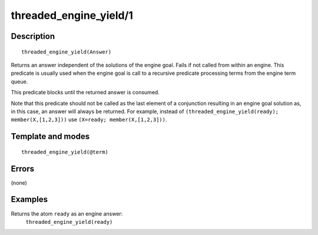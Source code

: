..
   This file is part of Logtalk <https://logtalk.org/>  
   Copyright 1998-2018 Paulo Moura <pmoura@logtalk.org>

   Licensed under the Apache License, Version 2.0 (the "License");
   you may not use this file except in compliance with the License.
   You may obtain a copy of the License at

       http://www.apache.org/licenses/LICENSE-2.0

   Unless required by applicable law or agreed to in writing, software
   distributed under the License is distributed on an "AS IS" BASIS,
   WITHOUT WARRANTIES OR CONDITIONS OF ANY KIND, either express or implied.
   See the License for the specific language governing permissions and
   limitations under the License.


.. index:: threaded_engine_yield/1
.. _predicates_threaded_engine_yield_1:

threaded_engine_yield/1
=======================

Description
-----------

::

   threaded_engine_yield(Answer)

Returns an answer independent of the solutions of the engine goal. Fails
if not called from within an engine. This predicate is usually used when
the engine goal is call to a recursive predicate processing terms from
the engine term queue.

This predicate blocks until the returned answer is consumed.

Note that this predicate should not be called as the last element of a
conjunction resulting in an engine goal solution as, in this case, an
answer will always be returned. For example, instead of
``(threaded_engine_yield(ready); member(X,[1,2,3]))`` use
``(X=ready; member(X,[1,2,3]))``.

Template and modes
------------------

::

   threaded_engine_yield(@term)

Errors
------

(none)

Examples
--------

Returns the atom ``ready`` as an engine answer:
   ``threaded_engine_yield(ready)``

.. seealso::

   :ref:`predicates_threaded_engine_create_3`,
   :ref:`predicates_threaded_engine_next_2`,
   :ref:`predicates_threaded_engine_next_reified_2`
